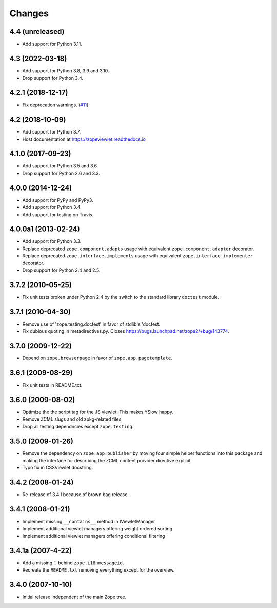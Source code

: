 =========
 Changes
=========

4.4 (unreleased)
================

- Add support for Python 3.11.


4.3 (2022-03-18)
================

- Add support for Python 3.8, 3.9 and 3.10.

- Drop support for Python 3.4.


4.2.1 (2018-12-17)
==================

- Fix deprecation warnings.
  (`#11 <https://github.com/zopefoundation/zope.viewlet/pull/11>`_)


4.2 (2018-10-09)
================

- Add support for Python 3.7.

- Host documentation at https://zopeviewlet.readthedocs.io

4.1.0 (2017-09-23)
==================

- Add support for Python 3.5 and 3.6.

- Drop support for Python 2.6 and 3.3.


4.0.0 (2014-12-24)
==================

- Add support for PyPy and PyPy3.

- Add support for Python 3.4.

- Add support for testing on Travis.


4.0.0a1 (2013-02-24)
====================

- Add support for Python 3.3.

- Replace deprecated ``zope.component.adapts`` usage with equivalent
  ``zope.component.adapter`` decorator.

- Replace deprecated ``zope.interface.implements`` usage with equivalent
  ``zope.interface.implementer`` decorator.

- Drop support for Python 2.4 and 2.5.


3.7.2 (2010-05-25)
==================

- Fix unit tests broken under Python 2.4 by the switch to the standard
  library ``doctest`` module.


3.7.1 (2010-04-30)
==================

- Remove use of 'zope.testing.doctest' in favor of stdlib's 'doctest.

- Fix dubious quoting in metadirectives.py. Closes
  https://bugs.launchpad.net/zope2/+bug/143774.


3.7.0 (2009-12-22)
==================

- Depend on ``zope.browserpage`` in favor of ``zope.app.pagetemplate``.


3.6.1 (2009-08-29)
==================

- Fix unit tests in README.txt.


3.6.0 (2009-08-02)
==================

- Optimize the the script tag for the JS viewlet. This makes YSlow happy.

- Remove ZCML slugs and old zpkg-related files.

- Drop all testing dependncies except ``zope.testing``.


3.5.0 (2009-01-26)
==================

- Remove the dependency on ``zope.app.publisher`` by moving four simple helper
  functions into this package and making the interface for describing the
  ZCML content provider directive explicit.

- Typo fix in CSSViewlet docstring.


3.4.2 (2008-01-24)
==================

- Re-release of 3.4.1 because of brown bag release.


3.4.1 (2008-01-21)
==================

- Implement missing ``__contains__`` method in IViewletManager

- Implement additional viewlet managers offering weight ordered sorting

- Implement additional viewlet managers offering conditional filtering


3.4.1a (2007-4-22)
==================

- Add a missing ',' behind ``zope.i18nmessageid``.

- Recreate the ``README.txt`` removing everything except for the overview.


3.4.0 (2007-10-10)
==================

- Initial release independent of the main Zope tree.
